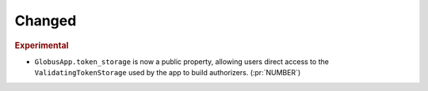 Changed
~~~~~~~

.. rubric:: Experimental

- ``GlobusApp.token_storage`` is now a public property, allowing users
  direct access to the ``ValidatingTokenStorage`` used by the app to build
  authorizers. (:pr:`NUMBER`)

